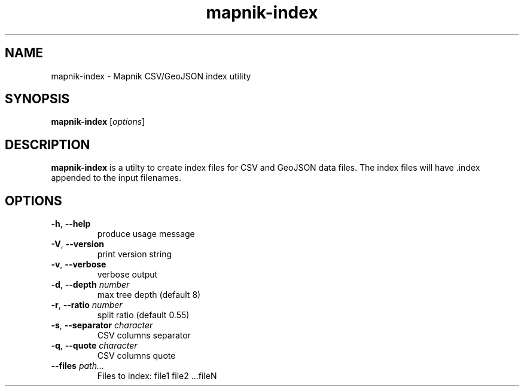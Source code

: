 '\" -*- coding: us-ascii -*-
.if \n(.g .ds T< \\FC
.if \n(.g .ds T> \\F[\n[.fam]]
.de URL
\\$2 \(la\\$1\(ra\\$3
..
.if \n(.g .mso www.tmac
.TH mapnik-index 1 "10 July 2015" "" ""
.SH NAME
mapnik-index \- Mapnik CSV/GeoJSON index utility
.SH SYNOPSIS
'nh
.fi
.ad l
\fBmapnik-index\fR \kx
.if (\nx>(\n(.l/2)) .nr x (\n(.l/5)
'in \n(.iu+\nxu
[\fIoptions\fR]
'in \n(.iu-\nxu
.ad b
'hy
.SH DESCRIPTION
\fBmapnik-index\fR is a utilty to create index files for CSV and
GeoJSON data files. The index files will have .index appended to
the input filenames.
.SH OPTIONS
.TP 
\*(T<\fB\-h\fR\*(T>, \*(T<\fB\-\-help\fR\*(T>
produce usage message
.TP 
\*(T<\fB\-V\fR\*(T>, \*(T<\fB\-\-version\fR\*(T>
print version string
.TP 
\*(T<\fB\-v\fR\*(T>, \*(T<\fB\-\-verbose\fR\*(T>
verbose output
.TP 
\*(T<\fB\-d\fR\*(T>, \*(T<\fB\-\-depth\fR\*(T> \fInumber\fR
max tree depth (default 8)
.TP 
\*(T<\fB\-r\fR\*(T>, \*(T<\fB\-\-ratio\fR\*(T> \fInumber\fR
split ratio (default 0.55)
.TP 
\*(T<\fB\-s\fR\*(T>, \*(T<\fB\-\-separator\fR\*(T> \fIcharacter\fR
CSV columns separator
.TP 
\*(T<\fB\-q\fR\*(T>, \*(T<\fB\-\-quote\fR\*(T> \fIcharacter\fR
CSV columns quote
.TP 
\*(T<\fB\-\-files\fR\*(T> \fIpath...\fR
Files to index: file1 file2 ...fileN
